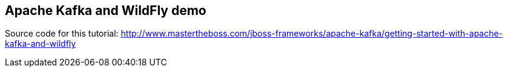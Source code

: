 ## Apache Kafka and WildFly demo
Source code for this tutorial: http://www.mastertheboss.com/jboss-frameworks/apache-kafka/getting-started-with-apache-kafka-and-wildfly
